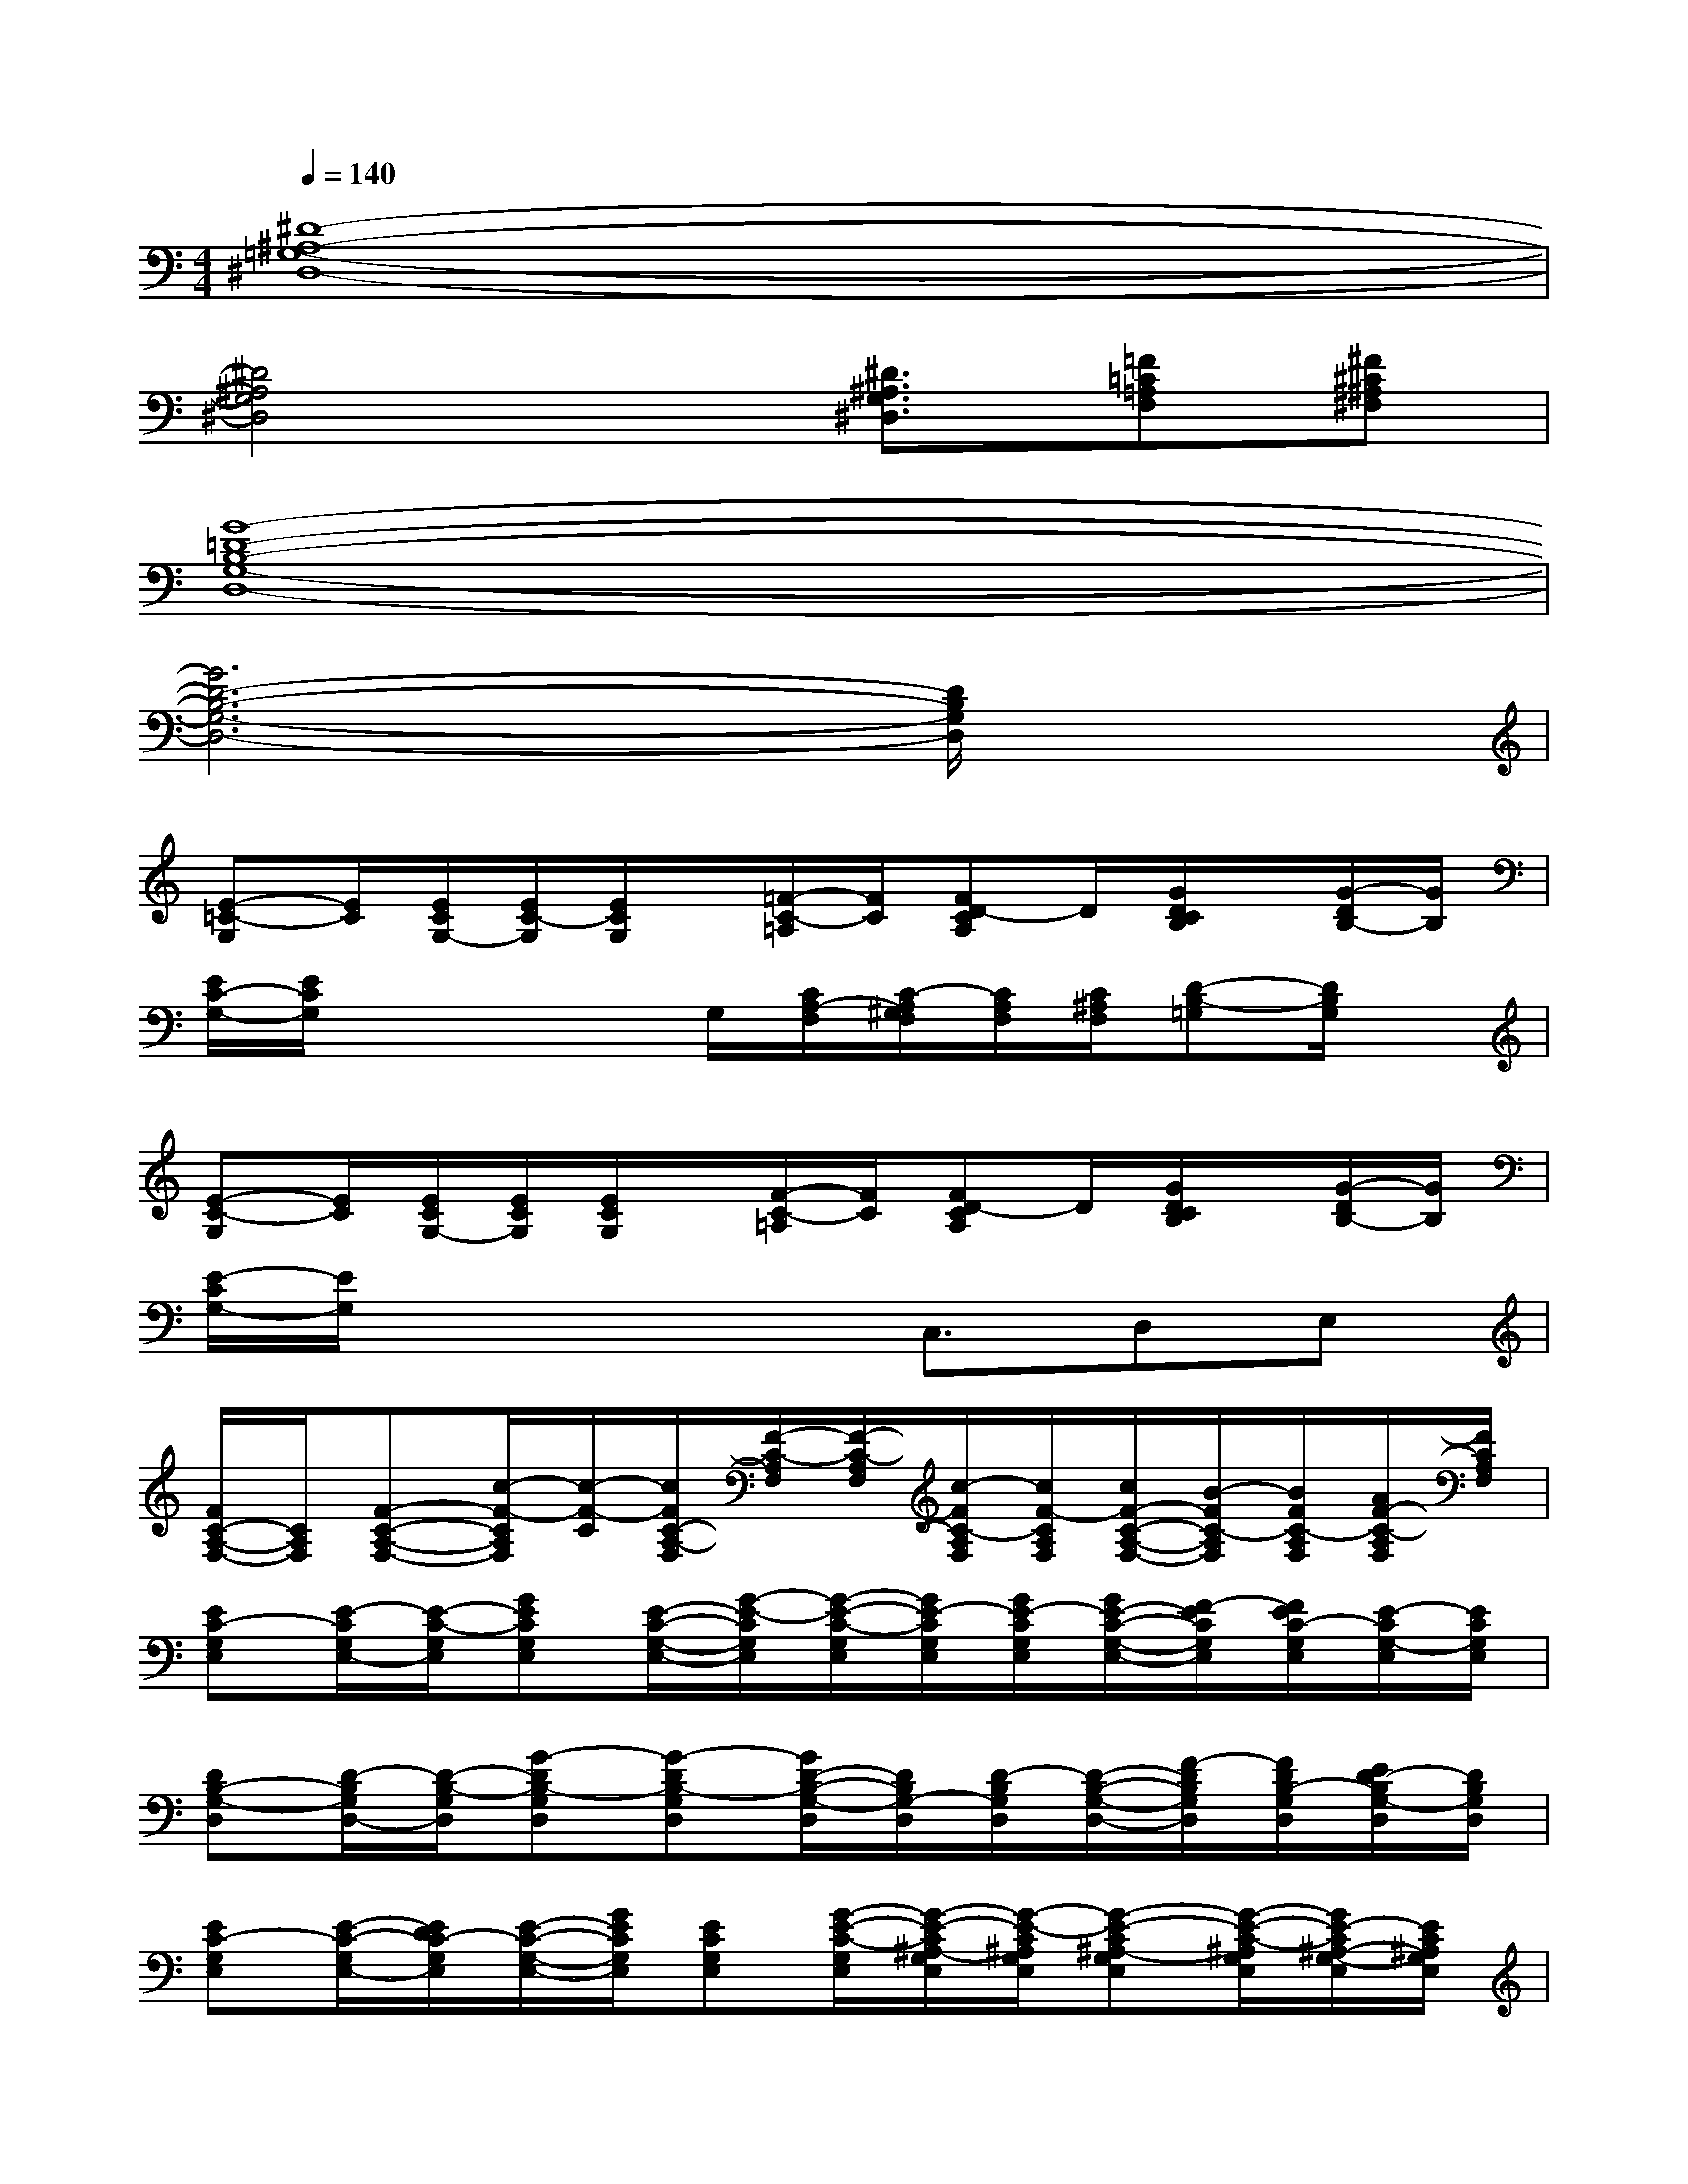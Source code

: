 X:1
T:
M:4/4
L:1/8
Q:1/4=140
K:C%0sharps
V:1
[^D8-^A,8-=G,8-^D,8-]|
[^D4^A,4G,4^D,4]x/2[^D3/2^A,3/2G,3/2^D,3/2][=F=C=A,F,][^F^C^A,^F,]|
[G8-=D8-B,8-G,8-D,8-]|
[G6D6-B,6-G,6-D,6-][D/2B,/2G,/2D,/2]x3/2|
[E-=C-G,][E/2C/2][E/2C/2G,/2-][E/2C/2-G,/2][E/2C/2G,/2]x/2[=F/2-C/2-=A,/2][F/2C/2][FD-CA,]D/2[G/2D/2C/2B,/2]x/2[G/2-D/2B,/2-][G/2B,/2]|
[E/2C/2-G,/2-][E/2C/2G,/2]x2x/2G,/2[C/2A,/2-F,/2][C/2-A,/2^G,/2F,/2][C/2A,/2F,/2][C/2^A,/2F,/2][D-B,-=G,][D/2B,/2G,/2]x/2|
[E-C-G,][E/2C/2][E/2C/2G,/2-][E/2C/2G,/2][E/2C/2G,/2]x/2[F/2-C/2-=A,/2][F/2C/2][FD-CA,]D/2[G/2D/2C/2B,/2]x/2[G/2-D/2B,/2-][G/2B,/2]|
[E/2-C/2G,/2-][E/2G,/2]x3x/2C,3/2D,E,|
[F/2C/2-A,/2-F,/2-][C/2A,/2F,/2][F-C-A,-F,-][c/2-F/2-C/2A,/2F,/2][c/2-F/2-C/2][c/2F/2C/2-A,/2-F,/2][F/2-C/2-A,/2F,/2][F/2-C/2-A,/2F,/2][c/2-F/2C/2-A,/2F,/2][c/2F/2-C/2A,/2F,/2][c/2F/2-C/2-A,/2-F,/2-][B/2-F/2C/2-A,/2F,/2][B/2F/2C/2-A,/2F,/2][A/2F/2-C/2-A,/2F,/2][F/2C/2A,/2F,/2]|
[EC-G,E,][E/2-C/2G,/2E,/2-][E/2-C/2-G,/2E,/2][GECG,E,][E/2-C/2-G,/2-E,/2-][G/2-E/2-C/2G,/2E,/2][G/2-E/2-C/2-G,/2E,/2][G/2E/2-C/2G,/2E,/2][G/2E/2-C/2G,/2E,/2][G/2E/2-C/2-G,/2-E,/2-][F/2-E/2C/2G,/2E,/2][F/2E/2C/2-G,/2E,/2][E/2-C/2G,/2-E,/2][E/2C/2G,/2E,/2]|
[DB,-G,-D,][D/2-B,/2G,/2D,/2-][D/2-B,/2-G,/2D,/2][G-DB,-G,D,][G-DB,-G,D,][G/2D/2-B,/2-G,/2-D,/2][D/2B,/2G,/2-D,/2][D/2-B,/2G,/2D,/2][D/2-B,/2-G,/2-D,/2-][F/2-D/2B,/2G,/2D,/2][F/2D/2B,/2-G,/2D,/2][E/2D/2-B,/2G,/2-D,/2][D/2B,/2G,/2D,/2]|
[EC-G,E,][E/2-C/2-G,/2E,/2-][E/2D/2C/2-G,/2E,/2][E/2-C/2-G,/2-E,/2-][G/2E/2C/2G,/2E,/2][ECG,E,][G/2-E/2-C/2-G,/2E,/2][G/2-E/2-C/2^A,/2-G,/2E,/2][G/2-E/2-C/2^A,/2G,/2E,/2][G-E-C^A,-G,E,][G/2-E/2-C/2-^A,/2G,/2E,/2][G/2E/2-C/2^A,/2-G,/2-E,/2][E/2C/2^A,/2G,/2E,/2]|
[F-C-=A,F,][c/2-F/2-C/2-A,/2F,/2-][c/2F/2-C/2-A,/2F,/2][c/2A/2-F/2-C/2-A,/2-F,/2-][c/2-A/2-F/2C/2A,/2F,/2][c/2A/2-F/2-C/2-A,/2-F,/2-][A/2F/2-C/2-A,/2F,/2][c/2-F/2-C/2-A,/2F,/2][c/2F/2-C/2-A,/2F,/2][c/2F/2C/2-A,/2F,/2][c/2F/2-C/2-A,/2-F,/2-][B/2-F/2C/2A,/2F,/2][B/2F/2C/2-A,/2F,/2][A/2F/2-C/2A,/2-F,/2][F/2C/2A,/2F,/2]|
[E-C-G,E,][G/2-E/2-C/2G,/2E,/2-][G/2E/2C/2-G,/2E,/2][GECG,E,][E/2-C/2-G,/2-E,/2-][G/2E/2-C/2G,/2E,/2][E/2-C/2-G,/2E,/2][G/2E/2C/2G,/2E,/2][G/2E/2C/2G,/2E,/2][G/2E/2-C/2-G,/2-E,/2-][F/2-E/2C/2G,/2E,/2][F/2E/2C/2-G,/2E,/2][E/2-C/2G,/2-E,/2][E/2C/2G,/2E,/2]|
[DB,-G,-D,][DB,-G,D,][D-B,G,-D,][D/2-B,/2-G,/2-D,/2-][F/2-D/2B,/2G,/2D,/2][F/2-D/2-B,/2-G,/2-D,/2][F/2D/2B,/2G,/2D,/2][F/2-D/2B,/2G,/2D,/2][F/2D/2-B,/2-G,/2-D,/2-][E/2-D/2B,/2G,/2D,/2][E/2D/2B,/2-G,/2D,/2][D/2-B,/2G,/2-D,/2][D/2B,/2G,/2D,/2]|
[EC-G,E,][E/2-C/2-G,/2E,/2-][E/2C/2-G,/2-E,/2][E/2-C/2-A,/2G,/2-E,/2-][E/2C/2G,/2-E,/2][E/2C/2-G,/2E,/2][C/2C,/2]x/2[E3/2C3/2G,3/2E,3/2C,3/2][^C^G,F,^C,][DA,^F,D,]